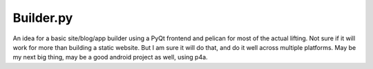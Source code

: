 ##########
Builder.py
##########

An idea for a basic site/blog/app builder using a PyQt frontend and pelican for most of the actual lifting. Not sure if it will work for more than building a static website. But I am sure it will do that, and do it well across multiple platforms. May be my next big thing, may be a good android project as well, using p4a.
